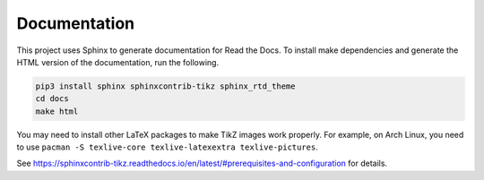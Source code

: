 Documentation
=============

This project uses Sphinx to generate documentation for Read the Docs. To
install make dependencies and generate the HTML version of the documentation,
run the following.

.. code:: bash

    pip3 install sphinx sphinxcontrib-tikz sphinx_rtd_theme
    cd docs
    make html

You may need to install other LaTeX packages to make TikZ images work properly. For example, on Arch Linux, you need to use ``pacman -S texlive-core texlive-latexextra texlive-pictures``.

See `https://sphinxcontrib-tikz.readthedocs.io/en/latest/#prerequisites-and-configuration <https://sphinxcontrib-tikz.readthedocs.io/en/latest/#prerequisites-and-configuration>`_ for details.

